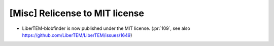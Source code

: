 [Misc] Relicense to MIT license
===============================

* LiberTEM-blobfinder is now published under the MIT license. (:pr:`109`, see also https://github.com/LiberTEM/LiberTEM/issues/1649)
